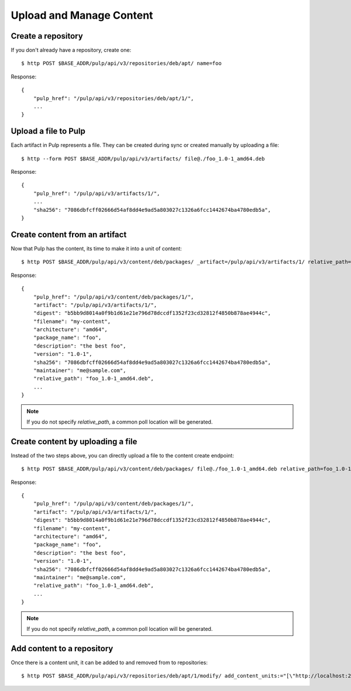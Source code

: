 Upload and Manage Content
=========================

Create a repository
-------------------

If you don't already have a repository, create one::

    $ http POST $BASE_ADDR/pulp/api/v3/repositories/deb/apt/ name=foo

Response::

    {
        "pulp_href": "/pulp/api/v3/repositories/deb/apt/1/",
        ...
    }


Upload a file to Pulp
---------------------

Each artifact in Pulp represents a file. They can be created during sync or created manually by uploading a file::

    $ http --form POST $BASE_ADDR/pulp/api/v3/artifacts/ file@./foo_1.0-1_amd64.deb

Response::

    {
        "pulp_href": "/pulp/api/v3/artifacts/1/",
        ...
        "sha256": "7086dbfcff02666d54af8dd4e9ad5a803027c1326a6fcc1442674ba4780edb5a",
    }


Create content from an artifact
-------------------------------

Now that Pulp has the content, its time to make it into a unit of content::

    $ http POST $BASE_ADDR/pulp/api/v3/content/deb/packages/ _artifact=/pulp/api/v3/artifacts/1/ relative_path=foo_1.0-1_amd64.deb

Response::

    {
        "pulp_href": "/pulp/api/v3/content/deb/packages/1/",
        "artifact": "/pulp/api/v3/artifacts/1/",
        "digest": "b5bb9d8014a0f9b1d61e21e796d78dccdf1352f23cd32812f4850b878ae4944c",
        "filename": "my-content",
        "architecture": "amd64",
        "package_name": "foo",
        "description": "the best foo",
        "version": "1.0-1",
        "sha256": "7086dbfcff02666d54af8dd4e9ad5a803027c1326a6fcc1442674ba4780edb5a",
        "maintainer": "me@sample.com",
        "relative_path": "foo_1.0-1_amd64.deb",
        ...
    }

.. note:: If you do not specify `relative_path`, a common poll location will be generated.


Create content by uploading a file
----------------------------------

Instead of the two steps above, you can directly upload a file to the content create endpoint::

    $ http POST $BASE_ADDR/pulp/api/v3/content/deb/packages/ file@./foo_1.0-1_amd64.deb relative_path=foo_1.0-1_amd64.deb

Response::

    {
        "pulp_href": "/pulp/api/v3/content/deb/packages/1/",
        "artifact": "/pulp/api/v3/artifacts/1/",
        "digest": "b5bb9d8014a0f9b1d61e21e796d78dccdf1352f23cd32812f4850b878ae4944c",
        "filename": "my-content",
        "architecture": "amd64",
        "package_name": "foo",
        "description": "the best foo",
        "version": "1.0-1",
        "sha256": "7086dbfcff02666d54af8dd4e9ad5a803027c1326a6fcc1442674ba4780edb5a",
        "maintainer": "me@sample.com",
        "relative_path": "foo_1.0-1_amd64.deb",
        ...
    }

.. note:: If you do not specify `relative_path`, a common poll location will be generated.


Add content to a repository
---------------------------

Once there is a content unit, it can be added to and removed from to repositories::

    $ http POST $BASE_ADDR/pulp/api/v3/repositories/deb/apt/1/modify/ add_content_units:="[\"http://localhost:24817/pulp/api/v3/content/deb/packages/1/\"]"
